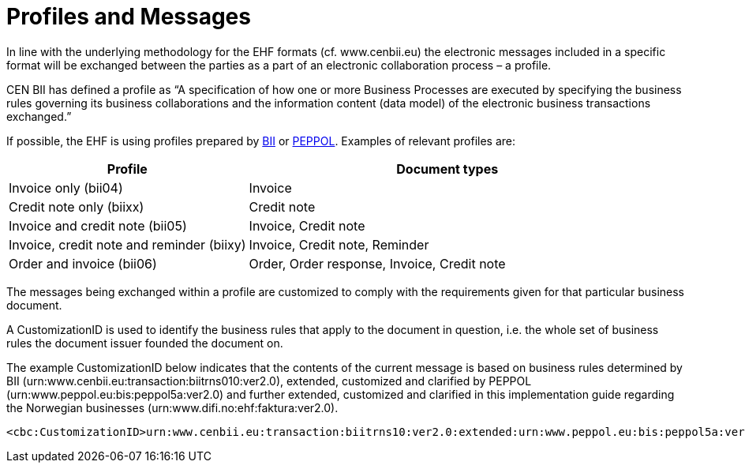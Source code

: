 = Profiles and Messages

In line with the underlying methodology for the EHF formats (cf. www.cenbii.eu) the electronic messages included in a specific format will be exchanged between the parties as a part of an electronic collaboration process – a profile.

CEN BII has defined a profile as “A specification of how one or more Business Processes are executed by specifying the business rules governing its business collaborations and the information content (data model) of the electronic business transactions exchanged.”

If possible, the EHF is using profiles prepared by link:{link-cen-bii}[BII] or link:{link-peppol}[PEPPOL]. Examples of relevant profiles are:

[cols="3,5", options="header"]
|===

| Profile
| Document types

| Invoice only (bii04)
| Invoice

| Credit note only (biixx)
| Credit note

| Invoice and credit note (bii05)
| Invoice, Credit note

| Invoice, credit note and reminder (biixy)
| Invoice, Credit note, Reminder

| Order and invoice (bii06)
| Order, Order response, Invoice, Credit note

|===

The messages being exchanged within a profile are customized to comply with the requirements given for that particular business document.

A CustomizationID is used to identify the business rules that apply to the document in question, i.e. the whole set of business rules the document issuer founded the document on.

The example CustomizationID below indicates that the contents of the current message is based on business rules determined by BII (urn:www.cenbii.eu:transaction:biitrns010:ver2.0), extended, customized and clarified by PEPPOL (urn:www.peppol.eu:bis:peppol5a:ver2.0) and further extended, customized and clarified in this implementation guide regarding the Norwegian businesses  (urn:www.difi.no:ehf:faktura:ver2.0).

[source,xml]
----
<cbc:CustomizationID>urn:www.cenbii.eu:transaction:biitrns10:ver2.0:extended:urn:www.peppol.eu:bis:peppol5a:ver2.0:extended:urn:www.difi.no:ehf:faktura:ver2.0</cbc:CustomizationID>
----
